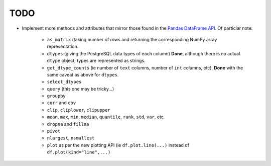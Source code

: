 TODO
====

* Implement more methods and attributes that mirror those found in the `Pandas DataFrame API <http://pandas.pydata.org/pandas-docs/stable/api.html#dataframe>`_. Of particlar note:

    * ``as_matrix`` (taking number of rows and returning the corresponding NumPy array representation.

    * ``dtypes`` (giving the PostgreSQL data types of each column) **Done**, although there is no actual ``dtype`` object; types are represented as strings.

    * ``get_dtype_counts`` (ie number of ``text`` columns, number of ``int`` columns, etc). **Done** with the same caveat as above for ``dtypes``.

    * ``select_dtypes``

    * ``query`` (this one may be tricky...)

    * ``groupby``

    * ``corr`` and ``cov``

    * ``clip``, ``cliplower``, ``clipupper``

    * ``mean``, ``max``, ``min``, ``median``, ``quantile``, ``rank``, ``std``, ``var``, etc.

    * ``dropna`` and ``fillna``

    * ``pivot``

    * ``nlargest``, ``nsmallest``

    * ``plot`` as per the new plotting API (ie ``df.plot.line(...)`` instead of ``df.plot(kind="line",...)``
